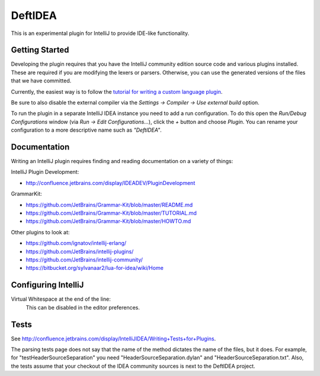 DeftIDEA
========

This is an experimental plugin for IntelliJ to provide IDE-like
functionality.

Getting Started
---------------

Developing the plugin requires that you have the IntelliJ community
edition source code and various plugins installed. These are required
if you are modifying the lexers or parsers. Otherwise, you can use
the generated versions of the files that we have committed.

Currently, the easiest way is to follow the `tutorial for writing
a custom language plugin <http://confluence.jetbrains.com/display/IntelliJIDEA/Prerequisites>`_.

Be sure to also disable the external compiler via the *Settings → Compiler
→ Use external build* option.

To run the plugin in a separate IntelliJ IDEA instance you need to add a run
configuration. To do this open the *Run/Debug Configurations* window (via *Run
→ Edit Configurations...*), click the *+* button and choose *Plugin*. You can
rename your configuration to a more descriptive name such as *"DeftIDEA"*.

Documentation
-------------

Writing an IntelliJ plugin requires finding and reading documentation on a
variety of things:

IntelliJ Plugin Development:

* http://confluence.jetbrains.com/display/IDEADEV/PluginDevelopment

GrammarKit:

* https://github.com/JetBrains/Grammar-Kit/blob/master/README.md
* https://github.com/JetBrains/Grammar-Kit/blob/master/TUTORIAL.md
* https://github.com/JetBrains/Grammar-Kit/blob/master/HOWTO.md

Other plugins to look at:

* https://github.com/ignatov/intellij-erlang/
* https://github.com/JetBrains/intellij-plugins/
* https://github.com/JetBrains/intellij-community/
* https://bitbucket.org/sylvanaar2/lua-for-idea/wiki/Home

Configuring IntelliJ
--------------------

Virtual Whitespace at the end of the line:
   This can be disabled in the editor preferences.

Tests
-----

See http://confluence.jetbrains.com/display/IntelliJIDEA/Writing+Tests+for+Plugins.

The parsing tests page does not say that the name of the method dictates the
name of the files, but it does. For example, for "testHeaderSourceSeparation"
you need "HeaderSourceSeparation.dylan" and "HeaderSourceSeparation.txt".
Also, the tests assume that your checkout of the IDEA community sources is next
to the DeftIDEA project.